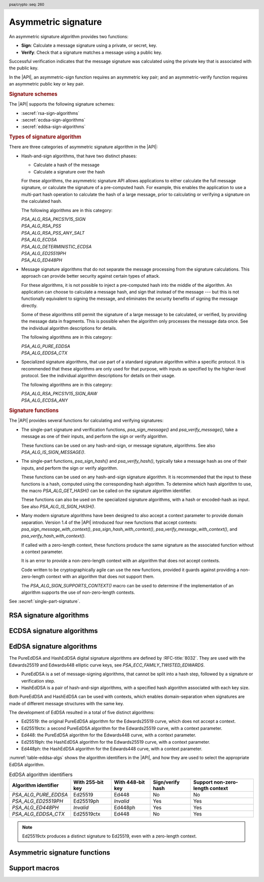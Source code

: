 .. SPDX-FileCopyrightText: Copyright 2018-2025 Arm Limited and/or its affiliates <open-source-office@arm.com>
.. SPDX-License-Identifier: CC-BY-SA-4.0 AND LicenseRef-Patent-license

.. header:: psa/crypto
    :seq: 260

.. _sign:

Asymmetric signature
====================

An asymmetric signature algorithm provides two functions:

*   **Sign**: Calculate a message signature using a private, or secret, key.
*   **Verify**: Check that a signature matches a message using a public key.

Successful verification indicates that the message signature was calculated using the private key that is associated with the public key.

In the |API|, an asymmetric-sign function requires an asymmetric key pair; and an asymmetric-verify function requires an asymmetric public key or key pair.

.. rubric:: Signature schemes

The |API| supports the following signature schemes:

*   :secref:`rsa-sign-algorithms`
*   :secref:`ecdsa-sign-algorithms`
*   :secref:`eddsa-sign-algorithms`

.. rubric:: Types of signature algorithm

There are three categories of asymmetric signature algorithm in the |API|:

*   Hash-and-sign algorithms, that have two distinct phases:

    -   Calculate a hash of the message
    -   Calculate a signature over the hash

    For these algorithms, the asymmetric signature API allows applications to either calculate the full message signature, or calculate the signature of a pre-computed hash. For example, this enables the application to use a multi-part hash operation to calculate the hash of a large message, prior to calculating or verifying a signature on the calculated hash.

    The following algorithms are in this category:

    | `PSA_ALG_RSA_PKCS1V15_SIGN`
    | `PSA_ALG_RSA_PSS`
    | `PSA_ALG_RSA_PSS_ANY_SALT`
    | `PSA_ALG_ECDSA`
    | `PSA_ALG_DETERMINISTIC_ECDSA`
    | `PSA_ALG_ED25519PH`
    | `PSA_ALG_ED448PH`

*   Message signature algorithms that do not separate the message processing from the signature calculations. This approach can provide better security against certain types of attack.

    For these algorithms, it is not possible to inject a pre-computed hash into the middle of the algorithm. An application can choose to calculate a message hash, and sign that instead of the message --- but this is not functionally equivalent to signing the message, and eliminates the security benefits of signing the message directly.

    Some of these algorithms still permit the signature of a large message to be calculated, or verified, by providing the message data in fragments. This is possible when the algorithm only processes the message data once. See the individual algorithm descriptions for details.

    The following algorithms are in this category:

    | `PSA_ALG_PURE_EDDSA`
    | `PSA_ALG_EDDSA_CTX`

*   Specialized signature algorithms, that use part of a standard signature algorithm within a specific protocol. It is recommended that these algorithms are only used for that purpose, with inputs as specified by the higher-level protocol. See the individual algorithm descriptions for details on their usage.

    The following algorithms are in this category:

    | `PSA_ALG_RSA_PKCS1V15_SIGN_RAW`
    | `PSA_ALG_ECDSA_ANY`

.. rubric:: Signature functions

The |API| provides several functions for calculating and verifying signatures:

*   The single-part signature and verification functions, `psa_sign_message()` and `psa_verify_message()`, take a message as one of their inputs, and perform the sign or verify algorithm.

    These functions can be used on any hash-and-sign, or message signature, algorithms. See also `PSA_ALG_IS_SIGN_MESSAGE()`.

*   The single-part functions, `psa_sign_hash()` and `psa_verify_hash()`, typically take a message hash as one of their inputs, and perform the sign or verify algorithm.

    These functions can be used on any hash-and-sign signature algorithm. It is recommended that the input to these functions is a hash, computed using the corresponding hash algorithm. To determine which hash algorithm to use, the macro `PSA_ALG_GET_HASH()` can be called on the signature algorithm identifier.

    These functions can also be used on the specialized signature algorithms, with a hash or encoded-hash as input. See also `PSA_ALG_IS_SIGN_HASH()`.

*   Many modern signature algorithms have been designed to also accept a context parameter to provide domain separation.
    Version 1.4 of the |API| introduced four new functions that accept contexts: `psa_sign_message_with_context()`, `psa_sign_hash_with_context()`, `psa_verify_message_with_context()`, and `psa_verify_hash_with_context()`.

    If called with a zero-length context, these functions produce the same signature as the associated function without a context parameter.

    It is an error to provide a non-zero-length context with an algorithm that does not accept contexts.

    Code written to be cryptographically agile can use the new functions, provided it guards against providing a non-zero-length context with an algorithm that does not support them.

    The `PSA_ALG_SIGN_SUPPORTS_CONTEXT()` macro can be used to determine if the implementation of an algorithm supports the use of non-zero-length contexts.

See :secref:`single-part-signature`.

.. _rsa-sign-algorithms:

RSA signature algorithms
------------------------

.. macro:: PSA_ALG_RSA_PKCS1V15_SIGN
    :definition: /* specification-defined value */

    .. summary::
        The RSA PKCS#1 v1.5 message signature scheme, with hashing.

    .. param:: hash_alg
        A hash algorithm: a value of type `psa_algorithm_t` such that :code:`PSA_ALG_IS_HASH(hash_alg)` is true. This includes `PSA_ALG_ANY_HASH` when specifying the algorithm in a key policy.

    .. return::
        The corresponding RSA PKCS#1 v1.5 signature algorithm.

        Unspecified if ``hash_alg`` is not a supported hash algorithm.

    This hash-and-sign signature algorithm can be used with both the message and hash signature functions.

    This signature scheme is defined by :RFC-title:`8017#8.2` under the name RSASSA-PKCS1-v1_5.

    When used with `psa_sign_hash()` or `psa_verify_hash()`, the provided ``hash`` parameter is used as :math:`H` from step 2 onwards in the message encoding algorithm ``EMSA-PKCS1-V1_5-ENCODE()`` in :RFC:`8017#9.2`. :math:`H` is the message digest, computed using the ``hash_alg`` hash algorithm.

    .. subsection:: Compatible key types

        | `PSA_KEY_TYPE_RSA_KEY_PAIR`
        | `PSA_KEY_TYPE_RSA_PUBLIC_KEY` (signature verification only)

.. macro:: PSA_ALG_RSA_PKCS1V15_SIGN_RAW
    :definition: ((psa_algorithm_t) 0x06000200)

    .. summary::
        The raw RSA PKCS#1 v1.5 signature algorithm, without hashing.

    This specialized signature algorithm can only be used with the `psa_sign_hash()` and `psa_verify_hash()` functions.

    This signature scheme is defined by :RFC-title:`8017#8.2` under the name RSASSA-PKCS1-v1_5.

    The ``hash`` parameter to `psa_sign_hash()` or `psa_verify_hash()` is used as :math:`T` from step 3 onwards in the message encoding algorithm ``EMSA-PKCS1-V1_5-ENCODE()`` in :RFC:`8017#9.2`. :math:`T` is normally the DER encoding of the *DigestInfo* structure produced by step 2 in the message encoding algorithm, but it can be any byte string within the available length.

    The wildcard key policy :code:`PSA_ALG_RSA_PKCS1V15_SIGN(PSA_ALG_ANY_HASH)` also permits a key to be used with the `PSA_ALG_RSA_PKCS1V15_SIGN_RAW` signature algorithm.

    .. rationale::

        RSA keys that are used for TLS session establishment can be used in different versions of the TLS protocol.

        *   Versions 1.0 and 1.1 of the TLS protocol uses the `PSA_ALG_RSA_PKCS1V15_SIGN_RAW` algorithm, which signs an encoded SHA-1 + MD5 hash.
        *   Version 1.2 of the TLS protocol uses the :code:`PSA_ALG_RSA_PKCS1V15_SIGN(PSA_ALG_SHA_256))` algorithm, which signs the [unencoded] SHA-256 hash.

    .. subsection:: Compatible key types

        | `PSA_KEY_TYPE_RSA_KEY_PAIR`
        | `PSA_KEY_TYPE_RSA_PUBLIC_KEY` (signature verification only)

.. macro:: PSA_ALG_RSA_PSS
    :definition: /* specification-defined value */

    .. summary::
        The RSA PSS message signature scheme, with hashing.

    .. param:: hash_alg
        A hash algorithm: a value of type `psa_algorithm_t` such that :code:`PSA_ALG_IS_HASH(hash_alg)` is true. This includes `PSA_ALG_ANY_HASH` when specifying the algorithm in a key policy.

    .. return::
        The corresponding RSA PSS signature algorithm.

        Unspecified if ``hash_alg`` is not a supported hash algorithm.

    This hash-and-sign signature algorithm can be used with both the message and hash signature functions.

    This algorithm is randomized: each invocation returns a different, equally valid signature.

    This is the signature scheme defined by :RFC:`8017#8.1` under the name RSASSA-PSS, with the following options:

    *   The mask generation function is *MGF1* defined by :RFC:`8017#B`.
    *   When creating a signature, the salt length is equal to the length of the hash, or the largest possible salt length for the algorithm and key size if that is smaller than the hash length.
    *   When verifying a signature, the salt length must be equal to the length of the hash, or the largest possible salt length for the algorithm and key size if that is smaller than the hash length.
    *   The specified hash algorithm, ``hash_alg``,  is used to hash the input message, to create the salted hash, and for the mask generation.

    When used with `psa_sign_hash()` or `psa_verify_hash()`, the provided ``hash`` parameter is the message digest, computed using the ``hash_alg`` hash algorithm.

    .. note::

        The `PSA_ALG_RSA_PSS_ANY_SALT()` algorithm is equivalent to `PSA_ALG_RSA_PSS()` when creating a signature, but permits any salt length when verifying a signature.

    .. subsection:: Compatible key types

        | `PSA_KEY_TYPE_RSA_KEY_PAIR`
        | `PSA_KEY_TYPE_RSA_PUBLIC_KEY` (signature verification only)

.. macro:: PSA_ALG_RSA_PSS_ANY_SALT
    :definition: /* specification-defined value */

    .. summary::
        The RSA PSS message signature scheme, with hashing.
        This variant permits any salt length for signature verification.

        .. versionadded:: 1.1

    .. param:: hash_alg
        A hash algorithm: a value of type `psa_algorithm_t` such that :code:`PSA_ALG_IS_HASH(hash_alg)` is true. This includes `PSA_ALG_ANY_HASH` when specifying the algorithm in a key policy.

    .. return::
        The corresponding RSA PSS signature algorithm.

        Unspecified if ``hash_alg`` is not a supported hash algorithm.

    This hash-and-sign signature algorithm can be used with both the message and hash signature functions.

    This algorithm is randomized: each invocation returns a different, equally valid signature.

    This is the signature scheme defined by :RFC:`8017#8.1` under the name RSASSA-PSS, with the following options:

    *   The mask generation function is *MGF1* defined by :RFC:`8017#B`.
    *   When creating a signature, the salt length is equal to the length of the hash, or the largest possible salt length for the algorithm and key size if that is smaller than the hash length.
    *   When verifying a signature, any salt length permitted by the RSASSA-PSS signature algorithm is accepted.
    *   The specified hash algorithm, ``hash_alg``,  is used to hash the input message, to create the salted hash, and for the mask generation.

    When used with `psa_sign_hash()` or `psa_verify_hash()`, the provided ``hash`` parameter is the message digest, computed using the ``hash_alg`` hash algorithm.

    .. note::

        The `PSA_ALG_RSA_PSS()` algorithm is equivalent to `PSA_ALG_RSA_PSS_ANY_SALT()` when creating a signature, but is strict about the permitted salt length when verifying a signature.

    .. subsection:: Compatible key types

        | `PSA_KEY_TYPE_RSA_KEY_PAIR`
        | `PSA_KEY_TYPE_RSA_PUBLIC_KEY` (signature verification only)

.. macro:: PSA_ALG_IS_RSA_PKCS1V15_SIGN
    :definition: /* specification-defined value */

    .. summary::
        Whether the specified algorithm is an RSA PKCS#1 v1.5 signature algorithm.

    .. param:: alg
        An algorithm identifier: a value of type `psa_algorithm_t`.

    .. return::
        ``1`` if ``alg`` is an RSA PKCS#1 v1.5 signature algorithm, ``0`` otherwise.

        This macro can return either ``0`` or ``1`` if ``alg`` is not a supported algorithm identifier.

.. macro:: PSA_ALG_IS_RSA_PSS
    :definition: /* specification-defined value */

    .. summary::
        Whether the specified algorithm is an RSA PSS signature algorithm.

    .. param:: alg
        An algorithm identifier: a value of type `psa_algorithm_t`.

    .. return::
        ``1`` if ``alg`` is an RSA PSS signature algorithm, ``0`` otherwise.

        This macro can return either ``0`` or ``1`` if ``alg`` is not a supported algorithm identifier.

    This macro returns ``1`` for algorithms constructed using either `PSA_ALG_RSA_PSS()` or `PSA_ALG_RSA_PSS_ANY_SALT()`.

.. macro:: PSA_ALG_IS_RSA_PSS_ANY_SALT
    :definition: /* specification-defined value */

    .. summary::
        Whether the specified algorithm is an RSA PSS signature algorithm that permits any salt length.

        .. versionadded:: 1.1

    .. param:: alg
        An algorithm identifier: a value of type `psa_algorithm_t`.

    .. return::
        ``1`` if ``alg`` is an RSA PSS signature algorithm that permits any salt length, ``0`` otherwise.

        This macro can return either ``0`` or ``1`` if ``alg`` is not a supported algorithm identifier.

    An RSA PSS signature algorithm that permits any salt length is constructed using `PSA_ALG_RSA_PSS_ANY_SALT()`.

    See also `PSA_ALG_IS_RSA_PSS()` and `PSA_ALG_IS_RSA_PSS_STANDARD_SALT()`.

.. macro:: PSA_ALG_IS_RSA_PSS_STANDARD_SALT
    :definition: /* specification-defined value */

    .. summary::
        Whether the specified algorithm is an RSA PSS signature algorithm that requires the standard salt length.

        .. versionadded:: 1.1

    .. param:: alg
        An algorithm identifier: a value of type `psa_algorithm_t`.

    .. return::
        ``1`` if ``alg`` is an RSA PSS signature algorithm that requires the standard salt length, ``0`` otherwise.

        This macro can return either ``0`` or ``1`` if ``alg`` is not a supported algorithm identifier.

    An RSA PSS signature algorithm that requires the standard salt length is constructed using `PSA_ALG_RSA_PSS()`.

    See also `PSA_ALG_IS_RSA_PSS()` and `PSA_ALG_IS_RSA_PSS_ANY_SALT()`.

.. _ecdsa-sign-algorithms:

ECDSA signature algorithms
--------------------------

.. macro:: PSA_ALG_ECDSA
    :definition: /* specification-defined value */

    .. summary::
        The randomized ECDSA signature scheme, with hashing.

    .. param:: hash_alg
        A hash algorithm: a value of type `psa_algorithm_t` such that :code:`PSA_ALG_IS_HASH(hash_alg)` is true. This includes `PSA_ALG_ANY_HASH` when specifying the algorithm in a key policy.

    .. return::
        The corresponding randomized ECDSA signature algorithm.

        Unspecified if ``hash_alg`` is not a supported hash algorithm.

    This hash-and-sign signature algorithm can be used with both the message and hash signature functions.

    When used with `psa_sign_hash()` or `psa_verify_hash()`, the provided ``hash`` parameter is the message digest, computed using the ``hash_alg`` hash algorithm.

    This algorithm is randomized: each invocation returns a different, equally valid signature.

    .. note::

        When based on the same hash algorithm, the verification operations for `PSA_ALG_ECDSA` and `PSA_ALG_DETERMINISTIC_ECDSA` are identical. A signature created using `PSA_ALG_ECDSA` can be verified with the same key using either `PSA_ALG_ECDSA` or `PSA_ALG_DETERMINISTIC_ECDSA`. Similarly, a signature created using `PSA_ALG_DETERMINISTIC_ECDSA` can be verified with the same key using either `PSA_ALG_ECDSA` or `PSA_ALG_DETERMINISTIC_ECDSA`.

        In particular, it is impossible to determine whether a signature was produced with deterministic ECDSA or with randomized ECDSA: it is only possible to verify that a signature was made with ECDSA with the private key corresponding to the public key used for the verification.

    This signature scheme is defined by :cite-title:`SEC1`, and also by :cite-title:`X9-62`, with a random per-message secret number :math:`k`.

    The representation of the signature as a byte string consists of the concatenation of the signature values :math:`r` and :math:`s`. Each of :math:`r` and :math:`s` is encoded as an :math:`N`-octet string, where :math:`N` is the length of the base point of the curve in octets. Each value is represented in big-endian order, with the most significant octet first.

    .. subsection:: Compatible key types

        | :code:`PSA_KEY_TYPE_ECC_KEY_PAIR(family)`
        | :code:`PSA_KEY_TYPE_ECC_PUBLIC_KEY(family)` (signature verification only)

        where ``family`` is a Weierstrass Elliptic curve family. That is, one of the following values:

        *   ``PSA_ECC_FAMILY_SECT_XX``
        *   ``PSA_ECC_FAMILY_SECP_XX``
        *   `PSA_ECC_FAMILY_FRP`
        *   `PSA_ECC_FAMILY_BRAINPOOL_P_R1`

.. macro:: PSA_ALG_ECDSA_ANY
    :definition: ((psa_algorithm_t) 0x06000600)

    .. summary::
        The randomized ECDSA signature scheme, without hashing.

    This specialized signature algorithm can only be used with the `psa_sign_hash()` and `psa_verify_hash()` functions.

    This algorithm is randomized: each invocation returns a different, equally valid signature.

    This is the same signature scheme as `PSA_ALG_ECDSA()`, but without specifying a hash algorithm, and skipping the message hashing operation.

    .. warning::

        This algorithm is only recommended to sign or verify a sequence of bytes that are a pre-computed hash. Note that the input is padded with zeros on the left or truncated on the right as required to fit the curve size.

    This algorithm cannot be used with the wildcard key policy :code:`PSA_ALG_ECDSA(PSA_ALG_ANY_HASH)`. It is only permitted when `PSA_ALG_ECDSA_ANY` is the key's permitted-algorithm policy.

    .. subsection:: Compatible key types

        | :code:`PSA_KEY_TYPE_ECC_KEY_PAIR(family)`
        | :code:`PSA_KEY_TYPE_ECC_PUBLIC_KEY(family)` (signature verification only)

        where ``family`` is a Weierstrass Elliptic curve family. That is, one of the following values:

        *   ``PSA_ECC_FAMILY_SECT_XX``
        *   ``PSA_ECC_FAMILY_SECP_XX``
        *   `PSA_ECC_FAMILY_FRP`
        *   `PSA_ECC_FAMILY_BRAINPOOL_P_R1`

.. macro:: PSA_ALG_DETERMINISTIC_ECDSA
    :definition: /* specification-defined value */

    .. summary::
        Deterministic ECDSA signature scheme, with hashing.

    .. param:: hash_alg
        A hash algorithm: a value of type `psa_algorithm_t` such that :code:`PSA_ALG_IS_HASH(hash_alg)` is true. This includes `PSA_ALG_ANY_HASH` when specifying the algorithm in a key policy.

    .. return::
        The corresponding deterministic ECDSA signature algorithm.

        Unspecified if ``hash_alg`` is not a supported hash algorithm.

    This hash-and-sign signature algorithm can be used with both the message and hash signature functions.

    When used with `psa_sign_hash()` or `psa_verify_hash()`, the provided ``hash`` parameter is the message digest, computed using the ``hash_alg`` hash algorithm.

    This is the deterministic ECDSA signature scheme defined by :RFC-title:`6979`.

    The representation of a signature is the same as with `PSA_ALG_ECDSA()`.

    .. note::

        When based on the same hash algorithm, the verification operations for `PSA_ALG_ECDSA` and `PSA_ALG_DETERMINISTIC_ECDSA` are identical. A signature created using `PSA_ALG_ECDSA` can be verified with the same key using either `PSA_ALG_ECDSA` or `PSA_ALG_DETERMINISTIC_ECDSA`. Similarly, a signature created using `PSA_ALG_DETERMINISTIC_ECDSA` can be verified with the same key using either `PSA_ALG_ECDSA` or `PSA_ALG_DETERMINISTIC_ECDSA`.

        In particular, it is impossible to determine whether a signature was produced with deterministic ECDSA or with randomized ECDSA: it is only possible to verify that a signature was made with ECDSA with the private key corresponding to the public key used for the verification.

    .. subsection:: Compatible key types

        | :code:`PSA_KEY_TYPE_ECC_KEY_PAIR(family)`
        | :code:`PSA_KEY_TYPE_ECC_PUBLIC_KEY(family)` (signature verification only)

        where ``family`` is a Weierstrass Elliptic curve family. That is, one of the following values:

        *   ``PSA_ECC_FAMILY_SECT_XX``
        *   ``PSA_ECC_FAMILY_SECP_XX``
        *   `PSA_ECC_FAMILY_FRP`
        *   `PSA_ECC_FAMILY_BRAINPOOL_P_R1`

.. macro:: PSA_ALG_IS_ECDSA
    :definition: /* specification-defined value */

    .. summary::
        Whether the specified algorithm is ECDSA.

    .. param:: alg
        An algorithm identifier: a value of type `psa_algorithm_t`.

    .. return::
        ``1`` if ``alg`` is an ECDSA algorithm, ``0`` otherwise.

        This macro can return either ``0`` or ``1`` if ``alg`` is not a supported algorithm identifier.

.. macro:: PSA_ALG_IS_DETERMINISTIC_ECDSA
    :definition: /* specification-defined value */

    .. summary::
        Whether the specified algorithm is deterministic ECDSA.

    .. param:: alg
        An algorithm identifier: a value of type `psa_algorithm_t`.

    .. return::
        ``1`` if ``alg`` is a deterministic ECDSA algorithm, ``0`` otherwise.

        This macro can return either ``0`` or ``1`` if ``alg`` is not a supported algorithm identifier.

    See also `PSA_ALG_IS_ECDSA()` and `PSA_ALG_IS_RANDOMIZED_ECDSA()`.

.. macro:: PSA_ALG_IS_RANDOMIZED_ECDSA
    :definition: /* specification-defined value */

    .. summary::
        Whether the specified algorithm is randomized ECDSA.

    .. param:: alg
        An algorithm identifier: a value of type `psa_algorithm_t`.

    .. return::
        ``1`` if ``alg`` is a randomized ECDSA algorithm, ``0`` otherwise.

        This macro can return either ``0`` or ``1`` if ``alg`` is not a supported algorithm identifier.

    See also `PSA_ALG_IS_ECDSA()` and `PSA_ALG_IS_DETERMINISTIC_ECDSA()`.

.. _eddsa-sign-algorithms:

EdDSA signature algorithms
--------------------------

The PureEdDSA and HashEdDSA digital signature algorithms are defined by :RFC-title:`8032`.
They are used with the Edwards25519 and Edwards448 elliptic curve keys, see `PSA_ECC_FAMILY_TWISTED_EDWARDS`.

*   PureEdDSA is a set of message-signing algorithms, that cannot be split into a hash step, followed by a signature or verification step.

*   HashEdDSA is a pair of hash-and-sign algorithms, with a specified hash algorithm associated with each key size.

Both PureEdDSA and HashEdDSA can be used with contexts, which enables domain-separation when signatures are made of different message structures with the same key.

The development of EdDSA resulted in a total of five distinct algorithms:

*   Ed25519: the original PureEdDSA algorithm for the Edwards25519 curve, which does not accept a context.
*   Ed25519ctx: a second PureEdDSA algorithm for the Edwards25519 curve, with a context parameter.
*   Ed448: the PureEdDSA algorithm for the Edwards448 curve, with a context parameter.
*   Ed25519ph: the HashEdDSA algorithm for the Edwards25519 curve, with a context parameter.
*   Ed448ph: the HashEdDSA algorithm for the Edwards448 curve, with a context parameter.

:numref:`table-eddsa-algs` shows the algorithm identifiers in the |API|, and how they are used to select the appropriate EdDSA algorithm.

.. csv-table:: EdDSA algorithm identifiers
    :name: table-eddsa-algs
    :header-rows: 1
    :widths: auto

    Algorithm identifier, With 255-bit key, With 448-bit key, Sign/verify hash, Support non-zero-length context
    `PSA_ALG_PURE_EDDSA`, Ed25519, Ed448, No, No
    `PSA_ALG_ED25519PH`, Ed25519ph, *Invalid*, Yes, Yes
    `PSA_ALG_ED448PH`, *Invalid*, Ed448ph, Yes, Yes
    `PSA_ALG_EDDSA_CTX`, Ed25519ctx, Ed448, No, Yes

.. note::

    Ed25519ctx produces a distinct signature to Ed25519, even with a zero-length context.

.. macro:: PSA_ALG_PURE_EDDSA
    :definition: ((psa_algorithm_t) 0x06000800)

    .. summary::
        Edwards-curve digital signature algorithm without pre-hashing (PureEdDSA), with zero-length context.

        .. versionadded:: 1.1

    This message-signature algorithm can be used with the `psa_sign_message()` and `psa_verify_message()` functions.
    With a zero-length context, it can also be used with the `psa_sign_message_with_context()` and `psa_verify_message_with_context()` functions.
    It cannot be used to sign hashes.

    This is the PureEdDSA digital signature algorithm defined by :RFC-title:`8032`, with zero-length context.

    PureEdDSA requires an elliptic curve key on a twisted Edwards curve (see `PSA_ECC_FAMILY_TWISTED_EDWARDS`).
    The following curves are supported:

    *   Edwards25519: the Ed25519 algorithm is computed.
        The output signature is a 64-byte string: the concatenation of :math:`R` and :math:`S` as defined by :RFC:`8032#5.1.6`.

    *   Edwards448: the Ed448 algorithm is computed, with a zero-length context.
        The output signature is a 114-byte string: the concatenation of :math:`R` and :math:`S` as defined by :RFC:`8032#5.2.6`.

    .. note::
        To sign or verify the pre-computed hash of a message using EdDSA, the HashEdDSA algorithms (`PSA_ALG_ED25519PH` and `PSA_ALG_ED448PH`) can be used.
        The signature produced by HashEdDSA is distinct from that produced by PureEdDSA.

    .. note::
        To sign or verify a message with a non-zero-length context using PureEdDSA, use the `PSA_ALG_EDDSA_CTX` algorithm.

        With an Edwards25519 curve key, `PSA_ALG_EDDSA_CTX` with a zero-length context creates different signatures to `PSA_ALG_PURE_EDDSA`.

    .. subsection:: Compatible key types

        | :code:`PSA_KEY_TYPE_ECC_KEY_PAIR(PSA_ECC_FAMILY_TWISTED_EDWARDS)`
        | :code:`PSA_KEY_TYPE_ECC_PUBLIC_KEY(PSA_ECC_FAMILY_TWISTED_EDWARDS)` (signature verification only)

.. macro:: PSA_ALG_EDDSA_CTX
    :definition: ((psa_algorithm_t) 0x06000A00)

    .. summary::
        Edwards-curve digital signature algorithm without pre-hashing (PureEdDSA), with a context.

        .. versionadded:: 1.4

    This message-signature algorithm can be used with both the message and message with context signature functions.
    It cannot be used to sign hashes.

    This is the PureEdDSA digital signature algorithm defined by :RFC-title:`8032`, with a context parameter.

    PureEdDSA requires an elliptic curve key on a twisted Edwards curve (see `PSA_ECC_FAMILY_TWISTED_EDWARDS`).
    The following curves are supported:

    *   Edwards25519: the Ed25519ctx algorithm is computed.
        The output signature is a 64-byte string: the concatenation of :math:`R` and :math:`S` as defined by :RFC:`8032#5.1.6`.

    *   Edwards448: the Ed448 algorithm is computed, with a zero-length context.
        The output signature is a 114-byte string: the concatenation of :math:`R` and :math:`S` as defined by :RFC:`8032#5.2.6`.

    To use a non-zero-length context, use the message-signature functions that accept a context parameter, :code:`psa_sign_message_with_context()` and :code:`psa_verify_message_with_context()`
    The `psa_sign_message()` and `psa_verify_message()` functions use a zero-length context when computing or verifying signatures.

    .. note::
        To sign or verify the pre-computed hash of a message using EdDSA, the HashEdDSA algorithms (`PSA_ALG_ED25519PH` and `PSA_ALG_ED448PH`) can be used.
        The signature produced by HashEdDSA is distinct from that produced by PureEdDSA.

    .. note::
        With an Edwards25519 curve key, `PSA_ALG_EDDSA_CTX` with a zero-length context creates different signatures to `PSA_ALG_PURE_EDDSA`.

    .. subsection:: Usage

        This is a message signing algorithm. To calculate a signature, use one of the following approaches:

        *   Call `psa_sign_message()` or `psa_sign_message_with_context()` with the message.

        Verifying a signature is similar, using `psa_verify_message()` or `psa_verify_message_with_context()`.

    .. subsection:: Compatible key types

        | :code:`PSA_KEY_TYPE_ECC_KEY_PAIR(PSA_ECC_FAMILY_TWISTED_EDWARDS)`
        | :code:`PSA_KEY_TYPE_ECC_PUBLIC_KEY(PSA_ECC_FAMILY_TWISTED_EDWARDS)` (signature verification only)

.. macro:: PSA_ALG_ED25519PH
    :definition: ((psa_algorithm_t) 0x0600090B)

    .. summary::
        Edwards-curve digital signature algorithm with pre-hashing (HashEdDSA), using the Edwards25519 curve.

        .. versionadded:: 1.1

    This hash-and-sign signature algorithm can be used with both the message and hash signature functions.

    This calculates the Ed25519ph algorithm as specified in :RFC-title:`8032#5.1`, and requires an Edwards25519 curve key.

    The pre-hash function is SHA-512, see `PSA_ALG_SHA_512`.

    When used to sign or verify a hash, the ``hash`` parameter is the SHA-512 message digest.

    The signature functions without a context parameter use a zero-length context when computing or verifying signatures.
    To use a non-zero-length context, use the signature functions that accept a context parameter, such as :code:`psa_sign_hash_with_context()` or :code:`psa_verify_message_with_context()`

    .. subsection:: Usage

        This is a hash-and-sign algorithm.
        To calculate a signature, use one of the following approaches:

        *   Call `psa_sign_message()` or `psa_sign_message_with_context()` with the message.

        *   Calculate the SHA-512 hash of the message with `psa_hash_compute()`, or with a multi-part hash operation, using the hash algorithm `PSA_ALG_SHA_512`.
            Then sign the calculated hash with `psa_sign_hash()` or `psa_sign_hash_with_context()`.

        Verifying a signature is similar, using one of the following approaches:

        *   Call `psa_verify_message()`, or `psa_verify_message_with_context()` with the message.

        *   Calculate the SHA-512 hash of the message with `psa_hash_compute()`, or with a multi-part hash operation, using the hash algorithm `PSA_ALG_SHA_512`.
            Then sign the calculated hash with `psa_verify_hash()` or `psa_verify_hash_with_context()`.

    .. subsection:: Compatible key types

        | :code:`PSA_KEY_TYPE_ECC_KEY_PAIR(PSA_ECC_FAMILY_TWISTED_EDWARDS)`
        | :code:`PSA_KEY_TYPE_ECC_PUBLIC_KEY(PSA_ECC_FAMILY_TWISTED_EDWARDS)` (signature verification only)

    .. admonition:: Implementation note

        When used to sign or verify a hash, the ``hash`` parameter to the call should be used as :math:`\text{PH}(M)` in the algorithms defined in :RFC:`8032#5.1`.

.. macro:: PSA_ALG_ED448PH
    :definition: ((psa_algorithm_t) 0x06000915)

    .. summary::
        Edwards-curve digital signature algorithm with pre-hashing (HashEdDSA), using the Edwards448 curve.

        .. versionadded:: 1.1

    This hash-and-sign signature algorithm can be used with both the message and hash signature functions.

    This calculates the Ed448ph algorithm as specified in :RFC-title:`8032#5.2`, and requires an Edwards448 curve key.

    The pre-hash function is the first 64 bytes of the output from SHAKE256, see `PSA_ALG_SHAKE256_512`.

    When used to sign or verify a hash, the ``hash`` parameter is the truncated SHAKE256 message digest.

    The signature functions without a context parameter use a zero-length context when computing or verifying signatures.
    To use a non-zero-length context, use the signature functions that accept a context parameter, for example, `psa_sign_hash_with_context()` or `psa_verify_message_with_context()`

    .. subsection:: Usage

        This is a hash-and-sign algorithm.
        To calculate a signature, use one of the following approaches:

        *   Call `psa_sign_message()`, or `psa_sign_message_with_context()` with the message.

        *   Calculate the first 64 bytes of the SHAKE256 output of the message with `psa_hash_compute()`, or with a multi-part hash operation, using the hash algorithm `PSA_ALG_SHAKE256_512`.
            Then sign the calculated hash with `psa_sign_hash()` or `psa_sign_hash_with_context()`.

        Verifying a signature is similar, using one of the following approaches:

        *   Call `psa_verify_message()`, or `psa_verify_message_with_context()` with the message.

        *   Calculate the first 64 bytes of the SHAKE256 output of the message with `psa_hash_compute()`, or with a multi-part hash operation, using the hash algorithm `PSA_ALG_SHAKE256_512`.
            Then sign the calculated hash with `psa_verify_hash()` or `psa_verify_hash_with_context()`.

    .. subsection:: Compatible key types

        | :code:`PSA_KEY_TYPE_ECC_KEY_PAIR(PSA_ECC_FAMILY_TWISTED_EDWARDS)`
        | :code:`PSA_KEY_TYPE_ECC_PUBLIC_KEY(PSA_ECC_FAMILY_TWISTED_EDWARDS)` (signature verification only)

    .. admonition:: Implementation note

        When used to sign or verify a hash, the ``hash`` parameter to the call should be used as :math:`\text{PH}(M)` in the algorithms defined in :RFC:`8032#5.2`.

.. macro:: PSA_ALG_IS_HASH_EDDSA
    :definition: /* specification-defined value */

    .. summary::
        Whether the specified algorithm is HashEdDSA.

        .. versionadded:: 1.1

    .. param:: alg
        An algorithm identifier: a value of type `psa_algorithm_t`.

    .. return::
        ``1`` if ``alg`` is a HashEdDSA algorithm, ``0`` otherwise.

        This macro can return either ``0`` or ``1`` if ``alg`` is not a supported algorithm identifier.


.. _single-part-signature:

Asymmetric signature functions
------------------------------

.. function:: psa_sign_message

    .. summary::
        Sign a message with a private key.
        For hash-and-sign algorithms, this includes the hashing step.

    .. param:: psa_key_id_t key
        Identifier of the key to use for the operation. It must be an asymmetric key pair. The key must permit the usage `PSA_KEY_USAGE_SIGN_MESSAGE`.
    .. param:: psa_algorithm_t alg
        An asymmetric signature algorithm: a value of type `psa_algorithm_t` such that :code:`PSA_ALG_IS_SIGN_MESSAGE(alg)` is true.
    .. param:: const uint8_t * input
        The input message to sign.
    .. param:: size_t input_length
        Size of the ``input`` buffer in bytes.
    .. param:: uint8_t * signature
        Buffer where the signature is to be written.
    .. param:: size_t signature_size
        Size of the ``signature`` buffer in bytes.
        This must be appropriate for the selected algorithm and key:

        *   The required signature size is :code:`PSA_SIGN_OUTPUT_SIZE(key_type, key_bits, alg)` where ``key_type`` and ``key_bits`` are the type and bit-size respectively of ``key``.
        *   `PSA_SIGNATURE_MAX_SIZE` evaluates to the maximum signature size of any supported signature algorithm.
    .. param:: size_t * signature_length
        On success, the number of bytes that make up the returned signature value.

    .. return:: psa_status_t
    .. retval:: PSA_SUCCESS
        Success.
        The first ``(*signature_length)`` bytes of ``signature`` contain the signature value.
    .. retval:: PSA_ERROR_INVALID_HANDLE
        ``key`` is not a valid key identifier.
    .. retval:: PSA_ERROR_NOT_PERMITTED
        The key does not have the `PSA_KEY_USAGE_SIGN_MESSAGE` flag, or it does not permit the requested algorithm.
    .. retval:: PSA_ERROR_BUFFER_TOO_SMALL
        The size of the ``signature`` buffer is too small.
        `PSA_SIGN_OUTPUT_SIZE()` or `PSA_SIGNATURE_MAX_SIZE` can be used to determine a sufficient buffer size.
    .. retval:: PSA_ERROR_NOT_SUPPORTED
        The following conditions can result in this error:

        *   ``alg`` is not supported, or is not an asymmetric signature algorithm that permits signing a message.
        *   ``key`` is not supported for use with ``alg``.
        *   ``input_length`` is too large for the implementation.
    .. retval:: PSA_ERROR_INVALID_ARGUMENT
        The following conditions can result in this error:

        *   ``alg`` is not an asymmetric signature algorithm that permits signing a message.
        *   ``key`` is not an asymmetric key pair, that is compatible with ``alg``.
        *   ``input_length`` is too large for the algorithm and key type.
    .. retval:: PSA_ERROR_INSUFFICIENT_MEMORY
    .. retval:: PSA_ERROR_COMMUNICATION_FAILURE
    .. retval:: PSA_ERROR_CORRUPTION_DETECTED
    .. retval:: PSA_ERROR_STORAGE_FAILURE
    .. retval:: PSA_ERROR_DATA_CORRUPT
    .. retval:: PSA_ERROR_DATA_INVALID
    .. retval:: PSA_ERROR_INSUFFICIENT_ENTROPY
    .. retval:: PSA_ERROR_BAD_STATE
        The library requires initializing by a call to `psa_crypto_init()`.

    If the algorithm has a context parameter, a zero-length context is used.
    To provide a context value, use `psa_sign_message_with_context()` instead.

    ..  note::
        To perform a multi-part hash-and-sign signature algorithm, first use a :ref:`multi-part hash operation <hash-mp>` and then pass the resulting hash to `psa_sign_hash()`.
        :code:`PSA_ALG_GET_HASH(alg)` can be used to determine the hash algorithm to use.

.. function:: psa_sign_message_with_context

    .. summary::
        Sign a message with a private key using a supplied context.
        For hash-and-sign algorithms, this includes the hashing step.

        .. versionadded:: 1.4

    .. param:: psa_key_id_t key
        Identifier of the key to use for the operation. It must be an asymmetric key pair. The key must permit the usage `PSA_KEY_USAGE_SIGN_MESSAGE`.
    .. param:: psa_algorithm_t alg
        An asymmetric signature algorithm: a value of type `psa_algorithm_t` such that :code:`PSA_ALG_IS_SIGN_MESSAGE(alg)` is true.
    .. param:: const uint8_t * input
        The input message to sign.
    .. param:: size_t input_length
        Size of the ``input`` buffer in bytes.
    .. param:: const uint8_t * context
        The context to use for this signature.
    .. param:: size_t context_length
        Size of the ``context`` buffer in bytes.
    .. param:: uint8_t * signature
        Buffer where the signature is to be written.
    .. param:: size_t signature_size
        Size of the ``signature`` buffer in bytes.
        This must be appropriate for the selected algorithm and key:

        *   The required signature size is :code:`PSA_SIGN_OUTPUT_SIZE(key_type, key_bits, alg)` where ``key_type`` and ``key_bits`` are the type and bit-size respectively of ``key``.
        *   `PSA_SIGNATURE_MAX_SIZE` evaluates to the maximum signature size of any supported signature algorithm.
    .. param:: size_t * signature_length
        On success, the number of bytes that make up the returned signature value.

    .. return:: psa_status_t
    .. retval:: PSA_SUCCESS
        Success.
        The first ``(*signature_length)`` bytes of ``signature`` contain the signature value.
    .. retval:: PSA_ERROR_INVALID_HANDLE
        ``key`` is not a valid key identifier.
    .. retval:: PSA_ERROR_NOT_PERMITTED
        The key does not have the `PSA_KEY_USAGE_SIGN_MESSAGE` flag, or it does not permit the requested algorithm.
    .. retval:: PSA_ERROR_BUFFER_TOO_SMALL
        The size of the ``signature`` buffer is too small.
        `PSA_SIGN_OUTPUT_SIZE()` or `PSA_SIGNATURE_MAX_SIZE` can be used to determine a sufficient buffer size.
    .. retval:: PSA_ERROR_NOT_SUPPORTED
        The following conditions can result in this error:

        *   ``alg`` is not supported, or is not an asymmetric signature algorithm that permits signing a message.
        *   ``key`` is not supported for use with ``alg``.
        *   The implementation does not support this value of ``context_length`` for ``alg``.
        *   ``input_length`` is too large for the implementation.
    .. retval:: PSA_ERROR_INVALID_ARGUMENT
        The following conditions can result in this error:

        *   ``alg`` is not an asymmetric signature algorithm that permits signing a message with a non-zero-length context.
        *   ``key`` is not an asymmetric key pair, that is compatible with ``alg``.
        *   ``input_length`` is too large for the algorithm and key type.
        *   ``context_length`` is not valid for the algorithm and key type.
        *   ``context`` is not a valid input value for the algorithm and key type.
    .. retval:: PSA_ERROR_INSUFFICIENT_MEMORY
    .. retval:: PSA_ERROR_COMMUNICATION_FAILURE
    .. retval:: PSA_ERROR_CORRUPTION_DETECTED
    .. retval:: PSA_ERROR_STORAGE_FAILURE
    .. retval:: PSA_ERROR_DATA_CORRUPT
    .. retval:: PSA_ERROR_DATA_INVALID
    .. retval:: PSA_ERROR_INSUFFICIENT_ENTROPY
    .. retval:: PSA_ERROR_BAD_STATE
        The library requires initializing by a call to `psa_crypto_init()`.

    If a context parameter is not required, `psa_sign_message()` can be used instead.

    ..  note::
        To perform a multi-part hash-and-sign signature algorithm, first use a :ref:`multi-part hash operation <hash-mp>` and then pass the resulting hash to `psa_sign_hash_with_context()`.
        :code:`PSA_ALG_GET_HASH(alg)` can be used to determine the hash algorithm to use.

.. function:: psa_verify_message

    .. summary::
        Verify the signature of a message with a public key.
        For hash-and-sign algorithms, this includes the hashing step.

    .. param:: psa_key_id_t key
        Identifier of the key to use for the operation. It must be a public key or an asymmetric key pair. The key must permit the usage `PSA_KEY_USAGE_VERIFY_MESSAGE`.
    .. param:: psa_algorithm_t alg
        An asymmetric signature algorithm: a value of type `psa_algorithm_t` such that :code:`PSA_ALG_IS_SIGN_MESSAGE(alg)` is true.
    .. param:: const uint8_t * input
        The message whose signature is to be verified.
    .. param:: size_t input_length
        Size of the ``input`` buffer in bytes.
    .. param:: const uint8_t * signature
        Buffer containing the signature to verify.
    .. param:: size_t signature_length
        Size of the ``signature`` buffer in bytes.

    .. return:: psa_status_t
    .. retval:: PSA_SUCCESS
        Success.
        The signature is valid.
    .. retval:: PSA_ERROR_INVALID_HANDLE
        ``key`` is not a valid key identifier.
    .. retval:: PSA_ERROR_NOT_PERMITTED
        The key does not have the `PSA_KEY_USAGE_VERIFY_MESSAGE` flag, or it does not permit the requested algorithm.
    .. retval:: PSA_ERROR_INVALID_SIGNATURE
        ``signature`` is not the result of signing the ``input`` message with algorithm ``alg`` using the private key corresponding to ``key``.
    .. retval:: PSA_ERROR_NOT_SUPPORTED
        The following conditions can result in this error:

        *   ``alg`` is not supported, or is not an asymmetric signature algorithm that permits verifying a message.
        *   ``key`` is not supported for use with ``alg``.
        *   ``input_length`` is too large for the implementation.
    .. retval:: PSA_ERROR_INVALID_ARGUMENT
        The following conditions can result in this error:

        *   ``alg`` is not an asymmetric signature algorithm that permits verifying a message.
        *   ``key`` is not a public key or an asymmetric key pair, that is compatible with ``alg``.
        *   ``input_length`` is too large for the algorithm and key type.
    .. retval:: PSA_ERROR_INSUFFICIENT_MEMORY
    .. retval:: PSA_ERROR_COMMUNICATION_FAILURE
    .. retval:: PSA_ERROR_CORRUPTION_DETECTED
    .. retval:: PSA_ERROR_STORAGE_FAILURE
    .. retval:: PSA_ERROR_DATA_CORRUPT
    .. retval:: PSA_ERROR_DATA_INVALID
    .. retval:: PSA_ERROR_BAD_STATE
        The library requires initializing by a call to `psa_crypto_init()`.

    If the algorithm has a context parameter, a zero-length context is used.
    To provide a context value, use `psa_verify_message_with_context()` instead.

    ..  note::
        To perform a multi-part hash-and-sign signature verification algorithm, first use a :ref:`multi-part hash operation <hash-mp>` to hash the message and then pass the resulting hash to `psa_verify_hash()`.
        :code:`PSA_ALG_GET_HASH(alg)` can be used to determine the hash algorithm to use.

.. function:: psa_verify_message_with_context

    .. summary::
        Verify the signature of a message with a public key and a supplied context.
        For hash-and-sign algorithms, this includes the hashing step.

        .. versionadded:: 1.4

    .. param:: psa_key_id_t key
        Identifier of the key to use for the operation. It must be a public key or an asymmetric key pair. The key must permit the usage `PSA_KEY_USAGE_VERIFY_MESSAGE`.
    .. param:: psa_algorithm_t alg
        An asymmetric signature algorithm: a value of type `psa_algorithm_t` such that :code:`PSA_ALG_IS_SIGN_MESSAGE(alg)` is true.
    .. param:: const uint8_t * input
        The message whose signature is to be verified.
    .. param:: size_t input_length
        Size of the ``input`` buffer in bytes.
    .. param:: const uint8_t * context
        The context to use for this signature.
    .. param:: size_t context_length
        Size of the ``context`` buffer in bytes.
    .. param:: const uint8_t * signature
        Buffer containing the signature to verify.
    .. param:: size_t signature_length
        Size of the ``signature`` buffer in bytes.

    .. return:: psa_status_t
    .. retval:: PSA_SUCCESS
        Success.
        The signature is valid.
    .. retval:: PSA_ERROR_INVALID_HANDLE
        ``key`` is not a valid key identifier.
    .. retval:: PSA_ERROR_NOT_PERMITTED
        The key does not have the `PSA_KEY_USAGE_VERIFY_MESSAGE` flag, or it does not permit the requested algorithm.
    .. retval:: PSA_ERROR_INVALID_SIGNATURE
        ``signature`` is not the result of signing the ``input`` message with algorithm ``alg`` using the private key corresponding to ``key``.
    .. retval:: PSA_ERROR_NOT_SUPPORTED
        The following conditions can result in this error:

        *   ``alg`` is not supported, or is not an asymmetric signature algorithm that permits verifying a message.
        *   ``key`` is not supported for use with ``alg``.
        *   The implementation does not support this value of ``context_length`` for ``alg``.
        *   ``input_length`` is too large for the implementation.
    .. retval:: PSA_ERROR_INVALID_ARGUMENT
        The following conditions can result in this error:

        *   ``alg`` is not an asymmetric signature algorithm that permits verifying a message with a non-zero-length context.
        *   ``key`` is not a public key or an asymmetric key pair, that is compatible with ``alg``.
        *   ``input_length`` is too large for the algorithm and key type.
        *   ``context_length`` is not valid for the algorithm and key type.
        *   ``context`` is not a valid input value for the algorithm and key type.
    .. retval:: PSA_ERROR_INSUFFICIENT_MEMORY
    .. retval:: PSA_ERROR_COMMUNICATION_FAILURE
    .. retval:: PSA_ERROR_CORRUPTION_DETECTED
    .. retval:: PSA_ERROR_STORAGE_FAILURE
    .. retval:: PSA_ERROR_DATA_CORRUPT
    .. retval:: PSA_ERROR_DATA_INVALID
    .. retval:: PSA_ERROR_BAD_STATE
        The library requires initializing by a call to `psa_crypto_init()`.

    If a context parameter is not required, `psa_verify_message()` can be used instead.

    ..  note::
        To perform a multi-part hash-and-sign signature verification algorithm, first use a :ref:`multi-part hash operation <hash-mp>` to hash the message and then pass the resulting hash to `psa_verify_hash_with_context()`.
        :code:`PSA_ALG_GET_HASH(alg)` can be used to determine the hash algorithm to use.

.. function:: psa_sign_hash

    .. summary::
        Sign a pre-computed hash with a private key.

    .. param:: psa_key_id_t key
        Identifier of the key to use for the operation. It must be an asymmetric key pair. The key must permit the usage `PSA_KEY_USAGE_SIGN_HASH`.
    .. param:: psa_algorithm_t alg
        An asymmetric signature algorithm that separates the hash and sign operations: a value of type `psa_algorithm_t` such that :code:`PSA_ALG_IS_SIGN_HASH(alg)` is true.
    .. param:: const uint8_t * hash
        The input to sign. This is usually the hash of a message.

        See the description of this function, or the description of individual signature algorithms, for details of the acceptable inputs.
    .. param:: size_t hash_length
        Size of the ``hash`` buffer in bytes.
    .. param:: uint8_t * signature
        Buffer where the signature is to be written.
    .. param:: size_t signature_size
        Size of the ``signature`` buffer in bytes.
        This must be appropriate for the selected algorithm and key:

        *   The required signature size is :code:`PSA_SIGN_OUTPUT_SIZE(key_type, key_bits, alg)` where ``key_type`` and ``key_bits`` are the type and bit-size respectively of ``key``.
        *   `PSA_SIGNATURE_MAX_SIZE` evaluates to the maximum signature size of any supported signature algorithm.

    .. param:: size_t * signature_length
        On success, the number of bytes that make up the returned signature value.

    .. return:: psa_status_t
    .. retval:: PSA_SUCCESS
        Success.
        The first ``(*signature_length)`` bytes of ``signature`` contain the signature value.
    .. retval:: PSA_ERROR_INVALID_HANDLE
        ``key`` is not a valid key identifier.
    .. retval:: PSA_ERROR_NOT_PERMITTED
        The key does not have the `PSA_KEY_USAGE_SIGN_HASH` flag, or it does not permit the requested algorithm.
    .. retval:: PSA_ERROR_BUFFER_TOO_SMALL
        The size of the ``signature`` buffer is too small.
        `PSA_SIGN_OUTPUT_SIZE()` or `PSA_SIGNATURE_MAX_SIZE` can be used to determine a sufficient buffer size.
    .. retval:: PSA_ERROR_NOT_SUPPORTED
        The following conditions can result in this error:

        *   ``alg`` is not supported, or is not an asymmetric signature algorithm that permits signing a pre-computed hash.
        *   ``key`` is not supported for use with ``alg``.
    .. retval:: PSA_ERROR_INVALID_ARGUMENT
        The following conditions can result in this error:

        *   ``alg`` is not an asymmetric signature algorithm that permits signing a pre-computed hash.
        *   ``key`` is not an asymmetric key pair, that is compatible with ``alg``.
        *   ``hash_length`` is not valid for the algorithm and key type.
        *   ``hash`` is not a valid input value for the algorithm and key type.
    .. retval:: PSA_ERROR_INSUFFICIENT_MEMORY
    .. retval:: PSA_ERROR_COMMUNICATION_FAILURE
    .. retval:: PSA_ERROR_CORRUPTION_DETECTED
    .. retval:: PSA_ERROR_STORAGE_FAILURE
    .. retval:: PSA_ERROR_DATA_CORRUPT
    .. retval:: PSA_ERROR_DATA_INVALID
    .. retval:: PSA_ERROR_INSUFFICIENT_ENTROPY
    .. retval:: PSA_ERROR_BAD_STATE
        The library requires initializing by a call to `psa_crypto_init()`.

    For hash-and-sign signature algorithms, the ``hash`` input to this function is the hash of the message to sign.
    The algorithm used to calculate this hash is encoded in the signature algorithm.
    For such algorithms, ``hash_length`` must equal the length of the hash output: :code:`hash_length == PSA_HASH_LENGTH(PSA_ALG_GET_HASH(alg))`.

    Specialized signature algorithms can apply a padding or encoding to the hash.
    In such cases, the encoded hash must be passed to this function. For example, see `PSA_ALG_RSA_PKCS1V15_SIGN_RAW`.

    If the algorithm has a context parameter, a zero-length context is used.
    To provide a context value, use `psa_sign_hash_with_context()` instead.

.. function:: psa_sign_hash_with_context

    .. summary::
        Sign a pre-computed hash with a private key and a supplied context.

        .. versionadded:: 1.4

    .. param:: psa_key_id_t key
        Identifier of the key to use for the operation. It must be an asymmetric key pair. The key must permit the usage `PSA_KEY_USAGE_SIGN_HASH`.
    .. param:: psa_algorithm_t alg
        An asymmetric signature algorithm that separates the hash and sign operations: a value of type `psa_algorithm_t` such that :code:`PSA_ALG_IS_SIGN_HASH(alg)` is true.
    .. param:: const uint8_t * hash
        The input to sign. This is usually the hash of a message.

        See the description of this function, or the description of individual signature algorithms, for details of the acceptable inputs.
    .. param:: size_t hash_length
        Size of the ``hash`` buffer in bytes.
    .. param:: const uint8_t * context
        The context to use for this signature.
    .. param:: size_t context_length
        Size of the ``context`` buffer in bytes.
    .. param:: uint8_t * signature
        Buffer where the signature is to be written.
    .. param:: size_t signature_size
        Size of the ``signature`` buffer in bytes.
        This must be appropriate for the selected algorithm and key:

        *   The required signature size is :code:`PSA_SIGN_OUTPUT_SIZE(key_type, key_bits, alg)` where ``key_type`` and ``key_bits`` are the type and bit-size respectively of ``key``.
        *   `PSA_SIGNATURE_MAX_SIZE` evaluates to the maximum signature size of any supported signature algorithm.

    .. param:: size_t * signature_length
        On success, the number of bytes that make up the returned signature value.

    .. return:: psa_status_t
    .. retval:: PSA_SUCCESS
        Success.
        The first ``(*signature_length)`` bytes of ``signature`` contain the signature value.
    .. retval:: PSA_ERROR_INVALID_HANDLE
        ``key`` is not a valid key identifier.
    .. retval:: PSA_ERROR_NOT_PERMITTED
        The key does not have the `PSA_KEY_USAGE_SIGN_HASH` flag, or it does not permit the requested algorithm.
    .. retval:: PSA_ERROR_BUFFER_TOO_SMALL
        The size of the ``signature`` buffer is too small.
        `PSA_SIGN_OUTPUT_SIZE()` or `PSA_SIGNATURE_MAX_SIZE` can be used to determine a sufficient buffer size.
    .. retval:: PSA_ERROR_NOT_SUPPORTED
        The following conditions can result in this error:

        *   ``alg`` is not supported, or is not an asymmetric signature algorithm that permits signing a pre-computed hash.
        *   The implementation does not support this value of ``context_length`` for ``alg``.
        *   ``key`` is not supported for use with ``alg``.
    .. retval:: PSA_ERROR_INVALID_ARGUMENT
        The following conditions can result in this error:

        *   ``alg`` is not an asymmetric signature algorithm that permits signing a pre-computed hash with a context.
        *   ``key`` is not an asymmetric key pair, that is compatible with ``alg``.
        *   ``hash_length`` is not valid for the algorithm and key type.
        *   ``hash`` is not a valid input value for the algorithm and key type.
        *   ``context_length`` is not valid for the algorithm and key type.
        *   ``context`` is not a valid input value for the algorithm and key type.
    .. retval:: PSA_ERROR_INSUFFICIENT_MEMORY
    .. retval:: PSA_ERROR_COMMUNICATION_FAILURE
    .. retval:: PSA_ERROR_CORRUPTION_DETECTED
    .. retval:: PSA_ERROR_STORAGE_FAILURE
    .. retval:: PSA_ERROR_DATA_CORRUPT
    .. retval:: PSA_ERROR_DATA_INVALID
    .. retval:: PSA_ERROR_INSUFFICIENT_ENTROPY
    .. retval:: PSA_ERROR_BAD_STATE
        The library requires initializing by a call to `psa_crypto_init()`.

    For hash-and-sign signature algorithms, the ``hash`` input to this function is the hash of the message to sign.
    The algorithm used to calculate this hash is encoded in the signature algorithm.
    For such algorithms, ``hash_length`` must equal the length of the hash output: :code:`hash_length == PSA_HASH_LENGTH(PSA_ALG_GET_HASH(alg))`.

    Specialized signature algorithms can apply a padding or encoding to the hash.
    In such cases, the encoded hash must be passed to this function. For example, see `PSA_ALG_RSA_PKCS1V15_SIGN_RAW`.

    If a context parameter is not required, `psa_sign_hash()` can be used instead.

.. function:: psa_verify_hash

    .. summary::
        Verify the signature of a hash or short message using a public key.

    .. param:: psa_key_id_t key
        Identifier of the key to use for the operation. It must be a public key or an asymmetric key pair. The key must permit the usage `PSA_KEY_USAGE_VERIFY_HASH`.
    .. param:: psa_algorithm_t alg
        An asymmetric signature algorithm that separates the hash and sign operations: a value of type `psa_algorithm_t` such that :code:`PSA_ALG_IS_SIGN_HASH(alg)` is true.
    .. param:: const uint8_t * hash
        The input whose signature is to be verified. This is usually the hash of a message.

        See the description of this function, or the description of individual signature algorithms, for details of the acceptable inputs.
    .. param:: size_t hash_length
        Size of the ``hash`` buffer in bytes.
    .. param:: const uint8_t * signature
        Buffer containing the signature to verify.
    .. param:: size_t signature_length
        Size of the ``signature`` buffer in bytes.

    .. return:: psa_status_t
    .. retval:: PSA_SUCCESS
        Success.
        The signature is valid.
    .. retval:: PSA_ERROR_INVALID_HANDLE
        ``key`` is not a valid key identifier.
    .. retval:: PSA_ERROR_NOT_PERMITTED
        The key does not have the `PSA_KEY_USAGE_VERIFY_HASH` flag, or it does not permit the requested algorithm.
    .. retval:: PSA_ERROR_INVALID_SIGNATURE
        ``signature`` is not the result of signing ``hash`` with algorithm ``alg`` using the private key corresponding to ``key``.
    .. retval:: PSA_ERROR_NOT_SUPPORTED
        The following conditions can result in this error:

        *   ``alg`` is not supported, or is not an asymmetric signature algorithm that permits verifying a pre-computed hash.
        *   ``key`` is not supported for use with ``alg``.
    .. retval:: PSA_ERROR_INVALID_ARGUMENT
        The following conditions can result in this error:

        *   ``alg`` is not an asymmetric signature algorithm that permits verifying a pre-computed hash.
        *   ``key`` is not a public key or an asymmetric key pair, that is compatible with ``alg``.
        *   ``hash_length`` is not valid for the algorithm and key type.
        *   ``hash`` is not a valid input value for the algorithm and key type.
    .. retval:: PSA_ERROR_INSUFFICIENT_MEMORY
    .. retval:: PSA_ERROR_COMMUNICATION_FAILURE
    .. retval:: PSA_ERROR_CORRUPTION_DETECTED
    .. retval:: PSA_ERROR_STORAGE_FAILURE
    .. retval:: PSA_ERROR_DATA_CORRUPT
    .. retval:: PSA_ERROR_DATA_INVALID
    .. retval:: PSA_ERROR_BAD_STATE
        The library requires initializing by a call to `psa_crypto_init()`.

    For hash-and-sign signature algorithms, the ``hash`` input to this function is the hash of the message to verify.
    The algorithm used to calculate this hash is encoded in the signature algorithm.
    For such algorithms, ``hash_length`` must equal the length of the hash output: :code:`hash_length == PSA_HASH_LENGTH(PSA_ALG_GET_HASH(alg))`.

    Specialized signature algorithms can apply a padding or encoding to the hash.
    In such cases, the encoded hash must be passed to this function. For example, see `PSA_ALG_RSA_PKCS1V15_SIGN_RAW`.

    If the algorithm has a context parameter, a zero-length context is used.
    To provide a context value, use `psa_verify_hash_with_context()` instead.

.. function:: psa_verify_hash_with_context

    .. summary::
        Verify the signature of a hash or short message using a public key and a supplied context.

        .. versionadded:: 1.4

    .. param:: psa_key_id_t key
        Identifier of the key to use for the operation. It must be a public key or an asymmetric key pair. The key must permit the usage `PSA_KEY_USAGE_VERIFY_HASH`.
    .. param:: psa_algorithm_t alg
        An asymmetric signature algorithm that separates the hash and sign operations: a value of type `psa_algorithm_t` such that :code:`PSA_ALG_IS_SIGN_HASH(alg)` is true.
    .. param:: const uint8_t * hash
        The input whose signature is to be verified. This is usually the hash of a message.

        See the description of this function, or the description of individual signature algorithms, for details of the acceptable inputs.
    .. param:: size_t hash_length
        Size of the ``hash`` buffer in bytes.
    .. param:: const uint8_t * context
        The context to use for this signature.
    .. param:: size_t context_length
        Size of the ``context`` buffer in bytes.
    .. param:: const uint8_t * signature
        Buffer containing the signature to verify.
    .. param:: size_t signature_length
        Size of the ``signature`` buffer in bytes.

    .. return:: psa_status_t
    .. retval:: PSA_SUCCESS
        Success.
        The signature is valid.
    .. retval:: PSA_ERROR_INVALID_HANDLE
        ``key`` is not a valid key identifier.
    .. retval:: PSA_ERROR_NOT_PERMITTED
        The key does not have the `PSA_KEY_USAGE_VERIFY_HASH` flag, or it does not permit the requested algorithm.
    .. retval:: PSA_ERROR_INVALID_SIGNATURE
        ``signature`` is not the result of signing ``hash`` with algorithm ``alg`` using the private key corresponding to ``key``.
    .. retval:: PSA_ERROR_NOT_SUPPORTED
        The following conditions can result in this error:

        *   ``alg`` is not supported, or is not an asymmetric signature algorithm that permits verifying a pre-computed hash.
        *   The implementation does not support this value of ``context_length`` for ``alg``.
        *   ``key`` is not supported for use with ``alg``.
    .. retval:: PSA_ERROR_INVALID_ARGUMENT
        The following conditions can result in this error:

        *   ``alg`` is not an asymmetric signature algorithm that permits verifying a pre-computed hash with a context.
        *   ``key`` is not a public key or an asymmetric key pair, that is compatible with ``alg``.
        *   ``hash_length`` is not valid for the algorithm and key type.
        *   ``hash`` is not a valid input value for the algorithm and key type.
        *   ``context_length`` is not valid for the algorithm and key type.
        *   ``context`` is not a valid input value for the algorithm and key type.
    .. retval:: PSA_ERROR_INSUFFICIENT_MEMORY
    .. retval:: PSA_ERROR_COMMUNICATION_FAILURE
    .. retval:: PSA_ERROR_CORRUPTION_DETECTED
    .. retval:: PSA_ERROR_STORAGE_FAILURE
    .. retval:: PSA_ERROR_DATA_CORRUPT
    .. retval:: PSA_ERROR_DATA_INVALID
    .. retval:: PSA_ERROR_BAD_STATE
        The library requires initializing by a call to `psa_crypto_init()`.

    For hash-and-sign signature algorithms, the ``hash`` input to this function is the hash of the message to verify.
    The algorithm used to calculate this hash is encoded in the signature algorithm.
    For such algorithms, ``hash_length`` must equal the length of the hash output: :code:`hash_length == PSA_HASH_LENGTH(PSA_ALG_GET_HASH(alg))`.

    Specialized signature algorithms can apply a padding or encoding to the hash.
    In such cases, the encoded hash must be passed to this function. For example, see `PSA_ALG_RSA_PKCS1V15_SIGN_RAW`.

    If a context parameter is not required, `psa_verify_hash()` can be used instead.

Support macros
--------------

.. macro:: PSA_ALG_IS_SIGN_MESSAGE
    :definition: /* specification-defined value */

    .. summary::
        Whether the specified algorithm is a signature algorithm that can be used with `psa_sign_message()` and `psa_verify_message()`.

    .. param:: alg
        An algorithm identifier: a value of type `psa_algorithm_t`.

    .. return::
        ``1`` if ``alg`` is a signature algorithm that can be used to sign a message. ``0`` if ``alg`` is a signature algorithm that can only be used to sign a pre-computed hash. ``0`` if ``alg`` is not a signature algorithm. This macro can return either ``0`` or ``1`` if ``alg`` is not a supported algorithm identifier.

    This macro evaluates to ``1`` for hash-and-sign and message-signature algorithms.

.. macro:: PSA_ALG_IS_SIGN_HASH
    :definition: /* specification-defined value */

    .. summary::
        Whether the specified algorithm is a signature algorithm that can be used with `psa_sign_hash()` and `psa_verify_hash()`.

    .. param:: alg
        An algorithm identifier: a value of type `psa_algorithm_t`.

    .. return::
        ``1`` if ``alg`` is a signature algorithm that can be used to sign a hash. ``0`` if ``alg`` is a signature algorithm that can only be used to sign a message. ``0`` if ``alg`` is not a signature algorithm. This macro can return either ``0`` or ``1`` if ``alg`` is not a supported algorithm identifier.

    This macro evaluates to ``1`` for hash-and-sign and specialized signature algorithms.

.. macro:: PSA_ALG_IS_HASH_AND_SIGN
    :definition: /* specification-defined value */

    .. summary::
        Whether the specified algorithm is a hash-and-sign algorithm that signs exactly the hash value.

    .. param:: alg
        An algorithm identifier: a value of type `psa_algorithm_t`.

    .. return::
        ``1`` if ``alg`` is a hash-and-sign algorithm that signs exactly the hash value, ``0`` otherwise. This macro can return either ``0`` or ``1`` if ``alg`` is not a supported algorithm identifier.

        A wildcard signature algorithm policy, using `PSA_ALG_ANY_HASH`, returns the same value as the signature algorithm parameterized with a valid hash algorithm.

    This macro identifies algorithms that can be used with `psa_sign_hash()` that use the exact message hash value as an input the signature operation. For example, if :code:`PSA_ALG_IS_HASH_AND_SIGN(alg)` is true, the following call sequence is equivalent to :code:`psa_sign_message(key, alg, msg, msg_len, ...)`:

    .. code-block:: xref

        uint8_t hash[PSA_HASH_MAX_SIZE];
        size_t hash_len;
        psa_hash_compute(PSA_ALG_GET_HASH(alg), msg, msg_len,
                         hash, sizeof(hash), &hash_len);
        psa_sign_hash(key, alg, hash, hash_len, ...);

.. macro:: PSA_ALG_SIGN_SUPPORTS_CONTEXT
    :definition: /* implementation-defined value */

    .. summary::
        Whether the specified signature algorithm can be used with a non-zero-length context.

        .. versionadded:: 1.4

    .. param:: alg
        A signature algorithm identifier: a value of type `psa_algorithm_t` such that :code:`PSA_ALG_IS_SIGN(alg)` is true.

    .. return::
        ``1`` if ``alg`` is a signature algorithm that can be used with a non-zero-length context.
        ``0`` if ``alg`` is a signature algorithm that cannot be used with a non-zero-length context.
        This macro can return either ``0`` or ``1`` if ``alg`` is not a supported signature algorithm identifier.

        A wildcard signature algorithm policy, using `PSA_ALG_ANY_HASH`, returns the same value as the signature algorithm parameterized with a valid hash algorithm.

    This macro identifies signature algorithms that have a context parameter, and can be used with the appropriate functions that support non-zero-length contexts.

.. macro:: PSA_ALG_ANY_HASH
    :definition: ((psa_algorithm_t)0x020000ff)

    .. summary::
        When setting a hash-and-sign algorithm in a key policy, permit any hash algorithm.

    This value can be used to form the permitted-algorithm attribute of a key policy for a signature algorithm that is parametrized by a hash. A key with this policy can then be used to perform operations using the same signature algorithm parametrized with any supported hash.
    A signature algorithm created using this macro is a wildcard algorithm, and `PSA_ALG_IS_WILDCARD()` will return true.

    This value must not be used to build other algorithms that are parametrized over a hash. For any valid use of this macro to build an algorithm ``alg``, :code:`PSA_ALG_IS_HASH_AND_SIGN(alg)` is true.

    This value cannot be used to build an algorithm specification to perform an operation. If used in this way, the operation will fail with an error.

    .. rubric:: Usage

    For example, suppose that ``PSA_xxx_SIGNATURE`` is one of the following macros:

    *   `PSA_ALG_RSA_PKCS1V15_SIGN`
    *   `PSA_ALG_RSA_PSS`
    *   `PSA_ALG_RSA_PSS_ANY_SALT`
    *   `PSA_ALG_ECDSA`
    *   `PSA_ALG_DETERMINISTIC_ECDSA`

    The following sequence of operations shows how `PSA_ALG_ANY_HASH` can be used in a key policy:

    1.  Set the key usage flags using `PSA_ALG_ANY_HASH`, for example:

        .. code-block:: xref

            psa_set_key_usage_flags(&attributes, PSA_KEY_USAGE_SIGN_MESSAGE); // or VERIFY_MESSAGE
            psa_set_key_algorithm(&attributes, PSA_xxx_SIGNATURE(PSA_ALG_ANY_HASH));

    #.  Import or generate key material.
    #.  Call `psa_sign_message()` or `psa_verify_message()`, passing an algorithm built from ``PSA_xxx_SIGNATURE`` and a specific hash. Each call to sign or verify a message can use a different hash algorithm.

        .. code-block:: xref

            psa_sign_message(key, PSA_xxx_SIGNATURE(PSA_ALG_SHA_256), ...);
            psa_sign_message(key, PSA_xxx_SIGNATURE(PSA_ALG_SHA_512), ...);
            psa_sign_message(key, PSA_xxx_SIGNATURE(PSA_ALG_SHA3_256), ...);


.. macro:: PSA_SIGN_OUTPUT_SIZE
    :definition: /* implementation-defined value */

    .. summary::
        Sufficient signature buffer size for `psa_sign_message()` and `psa_sign_hash()`.

    .. param:: key_type
        An asymmetric key type. This can be a key-pair type or a public-key type.
    .. param:: key_bits
        The size of the key in bits.
    .. param:: alg
        The signature algorithm.

    .. return::
        A sufficient signature buffer size for the specified asymmetric signature algorithm and key parameters. An implementation can return either ``0`` or a correct size for an asymmetric signature algorithm and key parameters that it recognizes, but does not support. If the parameters are not valid, the return value is unspecified.

    If the size of the signature buffer is at least this large, it is guaranteed that `psa_sign_message()` and `psa_sign_hash()` will not fail due to an insufficient buffer size. The actual size of the output might be smaller in any given call.

    See also `PSA_SIGNATURE_MAX_SIZE`.

.. macro:: PSA_SIGNATURE_MAX_SIZE
    :definition: /* implementation-defined value */

    .. summary::
        A sufficient signature buffer size for `psa_sign_message()` and `psa_sign_hash()`, for any of the supported key types and asymmetric signature algorithms.

    If the size of the signature buffer is at least this large, it is guaranteed that `psa_sign_message()` and `psa_sign_hash()` will not fail due to an insufficient buffer size.

    See also `PSA_SIGN_OUTPUT_SIZE()`.
